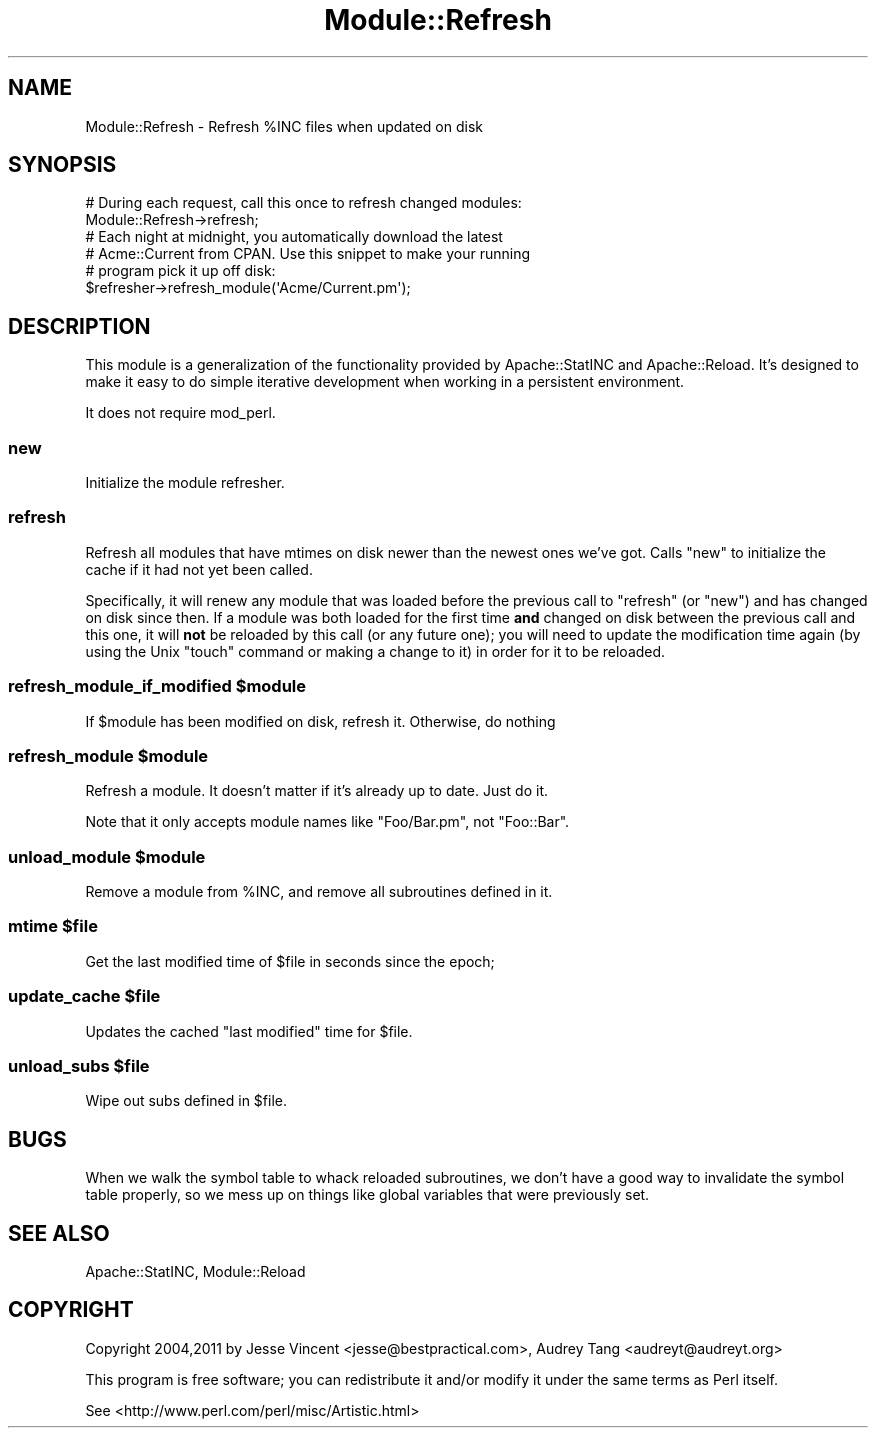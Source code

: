 .\" Automatically generated by Pod::Man 2.23 (Pod::Simple 3.14)
.\"
.\" Standard preamble:
.\" ========================================================================
.de Sp \" Vertical space (when we can't use .PP)
.if t .sp .5v
.if n .sp
..
.de Vb \" Begin verbatim text
.ft CW
.nf
.ne \\$1
..
.de Ve \" End verbatim text
.ft R
.fi
..
.\" Set up some character translations and predefined strings.  \*(-- will
.\" give an unbreakable dash, \*(PI will give pi, \*(L" will give a left
.\" double quote, and \*(R" will give a right double quote.  \*(C+ will
.\" give a nicer C++.  Capital omega is used to do unbreakable dashes and
.\" therefore won't be available.  \*(C` and \*(C' expand to `' in nroff,
.\" nothing in troff, for use with C<>.
.tr \(*W-
.ds C+ C\v'-.1v'\h'-1p'\s-2+\h'-1p'+\s0\v'.1v'\h'-1p'
.ie n \{\
.    ds -- \(*W-
.    ds PI pi
.    if (\n(.H=4u)&(1m=24u) .ds -- \(*W\h'-12u'\(*W\h'-12u'-\" diablo 10 pitch
.    if (\n(.H=4u)&(1m=20u) .ds -- \(*W\h'-12u'\(*W\h'-8u'-\"  diablo 12 pitch
.    ds L" ""
.    ds R" ""
.    ds C` ""
.    ds C' ""
'br\}
.el\{\
.    ds -- \|\(em\|
.    ds PI \(*p
.    ds L" ``
.    ds R" ''
'br\}
.\"
.\" Escape single quotes in literal strings from groff's Unicode transform.
.ie \n(.g .ds Aq \(aq
.el       .ds Aq '
.\"
.\" If the F register is turned on, we'll generate index entries on stderr for
.\" titles (.TH), headers (.SH), subsections (.SS), items (.Ip), and index
.\" entries marked with X<> in POD.  Of course, you'll have to process the
.\" output yourself in some meaningful fashion.
.ie \nF \{\
.    de IX
.    tm Index:\\$1\t\\n%\t"\\$2"
..
.    nr % 0
.    rr F
.\}
.el \{\
.    de IX
..
.\}
.\"
.\" Accent mark definitions (@(#)ms.acc 1.5 88/02/08 SMI; from UCB 4.2).
.\" Fear.  Run.  Save yourself.  No user-serviceable parts.
.    \" fudge factors for nroff and troff
.if n \{\
.    ds #H 0
.    ds #V .8m
.    ds #F .3m
.    ds #[ \f1
.    ds #] \fP
.\}
.if t \{\
.    ds #H ((1u-(\\\\n(.fu%2u))*.13m)
.    ds #V .6m
.    ds #F 0
.    ds #[ \&
.    ds #] \&
.\}
.    \" simple accents for nroff and troff
.if n \{\
.    ds ' \&
.    ds ` \&
.    ds ^ \&
.    ds , \&
.    ds ~ ~
.    ds /
.\}
.if t \{\
.    ds ' \\k:\h'-(\\n(.wu*8/10-\*(#H)'\'\h"|\\n:u"
.    ds ` \\k:\h'-(\\n(.wu*8/10-\*(#H)'\`\h'|\\n:u'
.    ds ^ \\k:\h'-(\\n(.wu*10/11-\*(#H)'^\h'|\\n:u'
.    ds , \\k:\h'-(\\n(.wu*8/10)',\h'|\\n:u'
.    ds ~ \\k:\h'-(\\n(.wu-\*(#H-.1m)'~\h'|\\n:u'
.    ds / \\k:\h'-(\\n(.wu*8/10-\*(#H)'\z\(sl\h'|\\n:u'
.\}
.    \" troff and (daisy-wheel) nroff accents
.ds : \\k:\h'-(\\n(.wu*8/10-\*(#H+.1m+\*(#F)'\v'-\*(#V'\z.\h'.2m+\*(#F'.\h'|\\n:u'\v'\*(#V'
.ds 8 \h'\*(#H'\(*b\h'-\*(#H'
.ds o \\k:\h'-(\\n(.wu+\w'\(de'u-\*(#H)/2u'\v'-.3n'\*(#[\z\(de\v'.3n'\h'|\\n:u'\*(#]
.ds d- \h'\*(#H'\(pd\h'-\w'~'u'\v'-.25m'\f2\(hy\fP\v'.25m'\h'-\*(#H'
.ds D- D\\k:\h'-\w'D'u'\v'-.11m'\z\(hy\v'.11m'\h'|\\n:u'
.ds th \*(#[\v'.3m'\s+1I\s-1\v'-.3m'\h'-(\w'I'u*2/3)'\s-1o\s+1\*(#]
.ds Th \*(#[\s+2I\s-2\h'-\w'I'u*3/5'\v'-.3m'o\v'.3m'\*(#]
.ds ae a\h'-(\w'a'u*4/10)'e
.ds Ae A\h'-(\w'A'u*4/10)'E
.    \" corrections for vroff
.if v .ds ~ \\k:\h'-(\\n(.wu*9/10-\*(#H)'\s-2\u~\d\s+2\h'|\\n:u'
.if v .ds ^ \\k:\h'-(\\n(.wu*10/11-\*(#H)'\v'-.4m'^\v'.4m'\h'|\\n:u'
.    \" for low resolution devices (crt and lpr)
.if \n(.H>23 .if \n(.V>19 \
\{\
.    ds : e
.    ds 8 ss
.    ds o a
.    ds d- d\h'-1'\(ga
.    ds D- D\h'-1'\(hy
.    ds th \o'bp'
.    ds Th \o'LP'
.    ds ae ae
.    ds Ae AE
.\}
.rm #[ #] #H #V #F C
.\" ========================================================================
.\"
.IX Title "Module::Refresh 3"
.TH Module::Refresh 3 "2011-04-15" "perl v5.12.3" "User Contributed Perl Documentation"
.\" For nroff, turn off justification.  Always turn off hyphenation; it makes
.\" way too many mistakes in technical documents.
.if n .ad l
.nh
.SH "NAME"
Module::Refresh \- Refresh %INC files when updated on disk
.SH "SYNOPSIS"
.IX Header "SYNOPSIS"
.Vb 1
\&    # During each request, call this once to refresh changed modules:
\&
\&    Module::Refresh\->refresh;
\&
\&    # Each night at midnight, you automatically download the latest
\&    # Acme::Current from CPAN.  Use this snippet to make your running
\&    # program pick it up off disk:
\&
\&    $refresher\->refresh_module(\*(AqAcme/Current.pm\*(Aq);
.Ve
.SH "DESCRIPTION"
.IX Header "DESCRIPTION"
This module is a generalization of the functionality provided by
Apache::StatINC and Apache::Reload.  It's designed to make it
easy to do simple iterative development when working in a persistent
environment.
.PP
It does not require mod_perl.
.SS "new"
.IX Subsection "new"
Initialize the module refresher.
.SS "refresh"
.IX Subsection "refresh"
Refresh all modules that have mtimes on disk newer than the newest ones we've got.
Calls \f(CW\*(C`new\*(C'\fR to initialize the cache if it had not yet been called.
.PP
Specifically, it will renew any module that was loaded before the previous call
to \f(CW\*(C`refresh\*(C'\fR (or \f(CW\*(C`new\*(C'\fR) and has changed on disk since then.  If a module was
both loaded for the first time \fBand\fR changed on disk between the previous call 
and this one, it will \fBnot\fR be reloaded by this call (or any future one); you
will need to update the modification time again (by using the Unix \f(CW\*(C`touch\*(C'\fR command or
making a change to it) in order for it to be reloaded.
.ie n .SS "refresh_module_if_modified $module"
.el .SS "refresh_module_if_modified \f(CW$module\fP"
.IX Subsection "refresh_module_if_modified $module"
If \f(CW$module\fR has been modified on disk, refresh it. Otherwise, do nothing
.ie n .SS "refresh_module $module"
.el .SS "refresh_module \f(CW$module\fP"
.IX Subsection "refresh_module $module"
Refresh a module.  It doesn't matter if it's already up to date.  Just do it.
.PP
Note that it only accepts module names like \f(CW\*(C`Foo/Bar.pm\*(C'\fR, not \f(CW\*(C`Foo::Bar\*(C'\fR.
.ie n .SS "unload_module $module"
.el .SS "unload_module \f(CW$module\fP"
.IX Subsection "unload_module $module"
Remove a module from \f(CW%INC\fR, and remove all subroutines defined in it.
.ie n .SS "mtime $file"
.el .SS "mtime \f(CW$file\fP"
.IX Subsection "mtime $file"
Get the last modified time of \f(CW$file\fR in seconds since the epoch;
.ie n .SS "update_cache $file"
.el .SS "update_cache \f(CW$file\fP"
.IX Subsection "update_cache $file"
Updates the cached \*(L"last modified\*(R" time for \f(CW$file\fR.
.ie n .SS "unload_subs $file"
.el .SS "unload_subs \f(CW$file\fP"
.IX Subsection "unload_subs $file"
Wipe out subs defined in \f(CW$file\fR.
.SH "BUGS"
.IX Header "BUGS"
When we walk the symbol table to whack reloaded subroutines, we don't
have a good way to invalidate the symbol table properly, so we mess up
on things like global variables that were previously set.
.SH "SEE ALSO"
.IX Header "SEE ALSO"
Apache::StatINC, Module::Reload
.SH "COPYRIGHT"
.IX Header "COPYRIGHT"
Copyright 2004,2011 by Jesse Vincent <jesse@bestpractical.com>,
Audrey Tang <audreyt@audreyt.org>
.PP
This program is free software; you can redistribute it and/or 
modify it under the same terms as Perl itself.
.PP
See <http://www.perl.com/perl/misc/Artistic.html>
